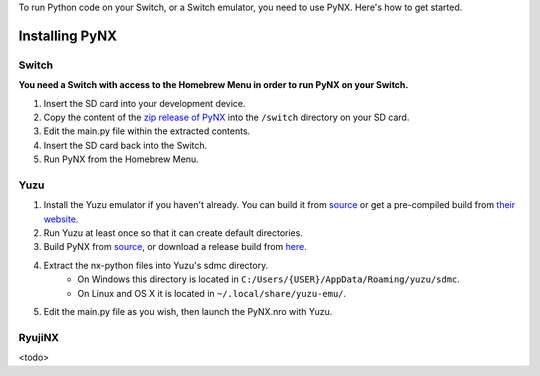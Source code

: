 .. _getting_started-installation:

To run Python code on your Switch, or a Switch emulator, you need to use PyNX. Here's how to get started.

==================
Installing PyNX
==================

Switch
------------------
**You need a Switch with access to the Homebrew Menu in order to run PyNX on your Switch.**

1. Insert the SD card into your development device.
2. Copy the content of the `zip release of PyNX <https://github.com/nx-python/PyNX/releases>`_ into the ``/switch`` directory on your SD card.
3. Edit the main.py file within the extracted contents.
4. Insert the SD card back into the Switch.
5. Run PyNX from the Homebrew Menu.

Yuzu
------------------
1. Install the Yuzu emulator if you haven't already. You can build it from `source <https://github.com/yuzu-emu/yuzu>`_ or get a pre-compiled build from `their website <https://yuzu-emu.org/downloads/>`_.
2. Run Yuzu at least once so that it can create default directories.
3. Build PyNX from `source <https://github.com/nx-python/PyNX>`_, or download a release build from `here <https://github.com/nx-python/PyNX/releases>`_.
4. Extract the nx-python files into Yuzu's sdmc directory.
    - On Windows this directory is located in ``C:/Users/{USER}/AppData/Roaming/yuzu/sdmc``.
    - On Linux and OS X it is located in ``~/.local/share/yuzu-emu/``.
5. Edit the main.py file as you wish, then launch the PyNX.nro with Yuzu.

RyujiNX
------------------
<todo>
